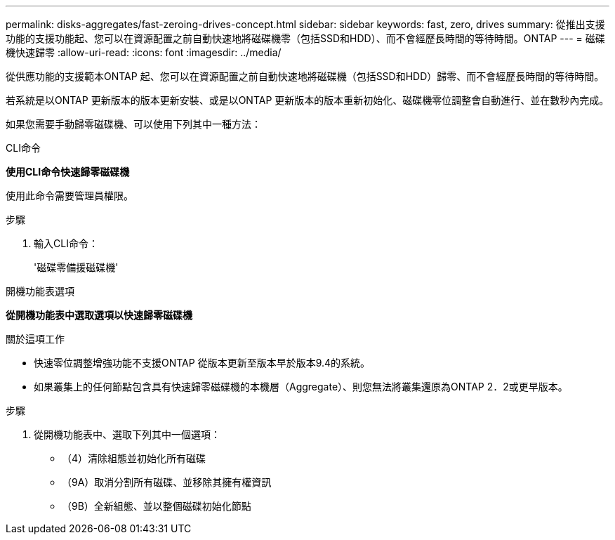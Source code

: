 ---
permalink: disks-aggregates/fast-zeroing-drives-concept.html 
sidebar: sidebar 
keywords: fast, zero, drives 
summary: 從推出支援功能的支援功能起、您可以在資源配置之前自動快速地將磁碟機零（包括SSD和HDD）、而不會經歷長時間的等待時間。ONTAP 
---
= 磁碟機快速歸零
:allow-uri-read: 
:icons: font
:imagesdir: ../media/


[role="lead"]
從供應功能的支援範本ONTAP 起、您可以在資源配置之前自動快速地將磁碟機（包括SSD和HDD）歸零、而不會經歷長時間的等待時間。

若系統是以ONTAP 更新版本的版本更新安裝、或是以ONTAP 更新版本的版本重新初始化、磁碟機零位調整會自動進行、並在數秒內完成。

如果您需要手動歸零磁碟機、可以使用下列其中一種方法：

[role="tabbed-block"]
====
.CLI命令
--
*使用CLI命令快速歸零磁碟機*

使用此命令需要管理員權限。

.步驟
. 輸入CLI命令：
+
'磁碟零備援磁碟機'



--
.開機功能表選項
--
*從開機功能表中選取選項以快速歸零磁碟機*

.關於這項工作
* 快速零位調整增強功能不支援ONTAP 從版本更新至版本早於版本9.4的系統。
* 如果叢集上的任何節點包含具有快速歸零磁碟機的本機層（Aggregate）、則您無法將叢集還原為ONTAP 2．2或更早版本。


.步驟
. 從開機功能表中、選取下列其中一個選項：
+
** （4）清除組態並初始化所有磁碟
** （9A）取消分割所有磁碟、並移除其擁有權資訊
** （9B）全新組態、並以整個磁碟初始化節點




--
====